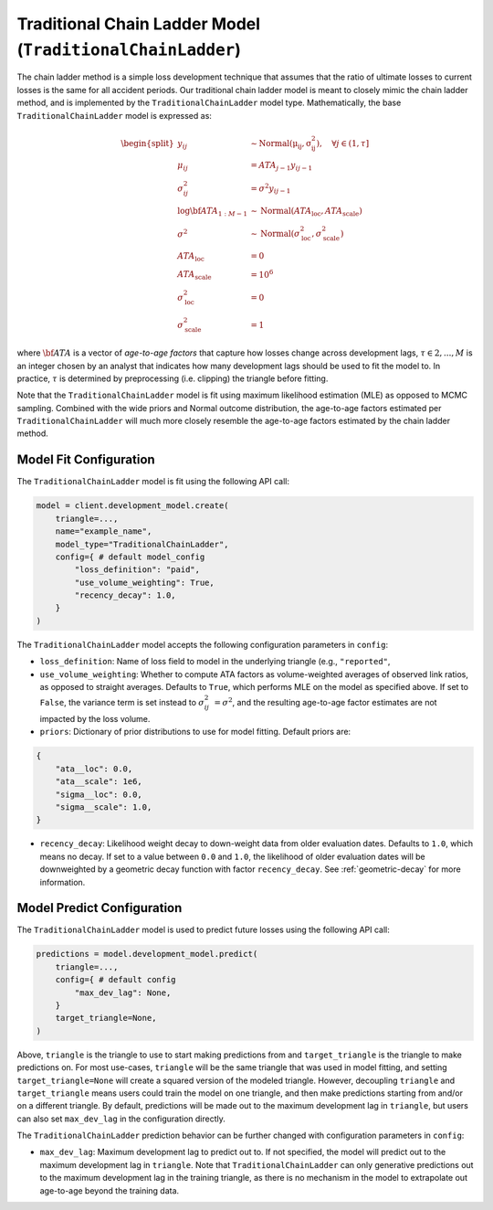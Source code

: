 Traditional Chain Ladder Model (``TraditionalChainLadder``)
-----------------------------------------------------------

The chain ladder method is a simple loss development technique that assumes that the ratio of 
ultimate losses to current losses is the same for all accident periods. Our traditional chain ladder 
model is meant to closely mimic the chain ladder method, and is implemented by the 
``TraditionalChainLadder`` model type. Mathematically, the base ``TraditionalChainLadder`` model is 
expressed as:

.. math::

    \begin{align}
        \begin{split}
            y_{ij} &\sim \mathrm{Normal(\mu_{ij}, \sigma_{ij}^2)},  \quad{\forall j \in (1, \tau]}\\
            \mu_{ij} &= ATA_{j - 1} y_{ij-1}\\
            \sigma_{ij}^2 &= \sigma^2 y_{ij-1}\\
            \log \bf{ATA}_{1:M - 1} &\sim \mathrm{Normal}(ATA_{\text{loc}}, ATA_{\text{scale}})\\
            \sigma^2 &\sim \mathrm{Normal}(\sigma^{2}_{\text{loc}}, \sigma^{2}_{\text{scale}})\\
            ATA_{\text{loc}} &= 0\\
            ATA_{\text{scale}} &= 10^6\\
            \sigma^{2}_{\text{loc}} &= 0\\
            \sigma^{2}_{\text{scale}} &= 1
        \end{split}
    \end{align}

where :math:`\bf{ATA}` is a vector of *age-to-age factors* that capture how losses
change across development lags, :math:`\tau \in {2,...,M}` is an integer chosen by an analyst 
that indicates how many development lags should be used to fit the model to. In practice, 
:math:`\tau` is determined by preprocessing (i.e. clipping) the triangle before fitting. 

Note that the ``TraditionalChainLadder`` model is fit using maximum likelihood estimation (MLE) as
opposed to MCMC sampling. Combined with the wide priors and Normal outcome distribution, the 
age-to-age factors estimated per ``TraditionalChainLadder`` will much more closely resemble the 
age-to-age factors estimated by the chain ladder method.

Model Fit Configuration
^^^^^^^^^^^^^^^^^^^^^^^^

The ``TraditionalChainLadder`` model is fit using the following API call: 

.. code-block:: python

    model = client.development_model.create(
        triangle=...,
        name="example_name",
        model_type="TraditionalChainLadder",
        config={ # default model_config
            "loss_definition": "paid",
            "use_volume_weighting": True,
            "recency_decay": 1.0,
        }
    )

The ``TraditionalChainLadder`` model accepts the following configuration parameters in ``config``:

- ``loss_definition``: Name of loss field to model in the underlying triangle (e.g., ``"reported"``, 
- ``use_volume_weighting``: Whether to compute ATA factors as volume-weighted averages of observed link ratios, as opposed to straight averages. Defaults to ``True``, which performs MLE on the model as specified above. If set to ``False``, the variance term is set instead to :math:`\sigma_{ij}^2 &= \sigma^2`, and the resulting age-to-age factor estimates are not impacted by the loss volume.
- ``priors``: Dictionary of prior distributions to use for model fitting. Default priors are: 

.. code-block:: python

    {
        "ata__loc": 0.0,
        "ata__scale": 1e6,
        "sigma__loc": 0.0,
        "sigma__scale": 1.0,
    }

- ``recency_decay``: Likelihood weight decay to down-weight data from older evaluation dates. Defaults to ``1.0``, which means no decay. If set to a value between ``0.0`` and ``1.0``, the likelihood of older evaluation dates will be downweighted by a geometric decay function with factor ``recency_decay``. See :ref:`geometric-decay` for more information.


Model Predict Configuration
^^^^^^^^^^^^^^^^^^^^^^^^^^^^

The ``TraditionalChainLadder`` model is used to predict future losses using the following API call:

.. code-block:: python

    predictions = model.development_model.predict(
        triangle=...,
        config={ # default config
            "max_dev_lag": None,
        }
        target_triangle=None,
    )

Above, ``triangle`` is the triangle to use to start making predictions from and ``target_triangle`` is the triangle to make predictions on. For most use-cases, ``triangle`` will be the same triangle that was used in model fitting, and setting ``target_triangle=None`` will create a squared version of the modeled triangle. However, decoupling ``triangle`` and ``target_triangle`` means users could train the model on one triangle, and then make predictions starting from and/or on a different triangle. By default, predictions will be made out to the maximum development lag in ``triangle``, but users can also set ``max_dev_lag`` in the configuration directly.

The ``TraditionalChainLadder`` prediction behavior can be further changed with configuration parameters in ``config``:

- ``max_dev_lag``: Maximum development lag to predict out to. If not specified, the model will predict out to the maximum development lag in ``triangle``. Note that ``TraditionalChainLadder`` can only generative predictions out to the maximum development lag in the training triangle, as there is no mechanism in the model to extrapolate out age-to-age beyond the training data.
